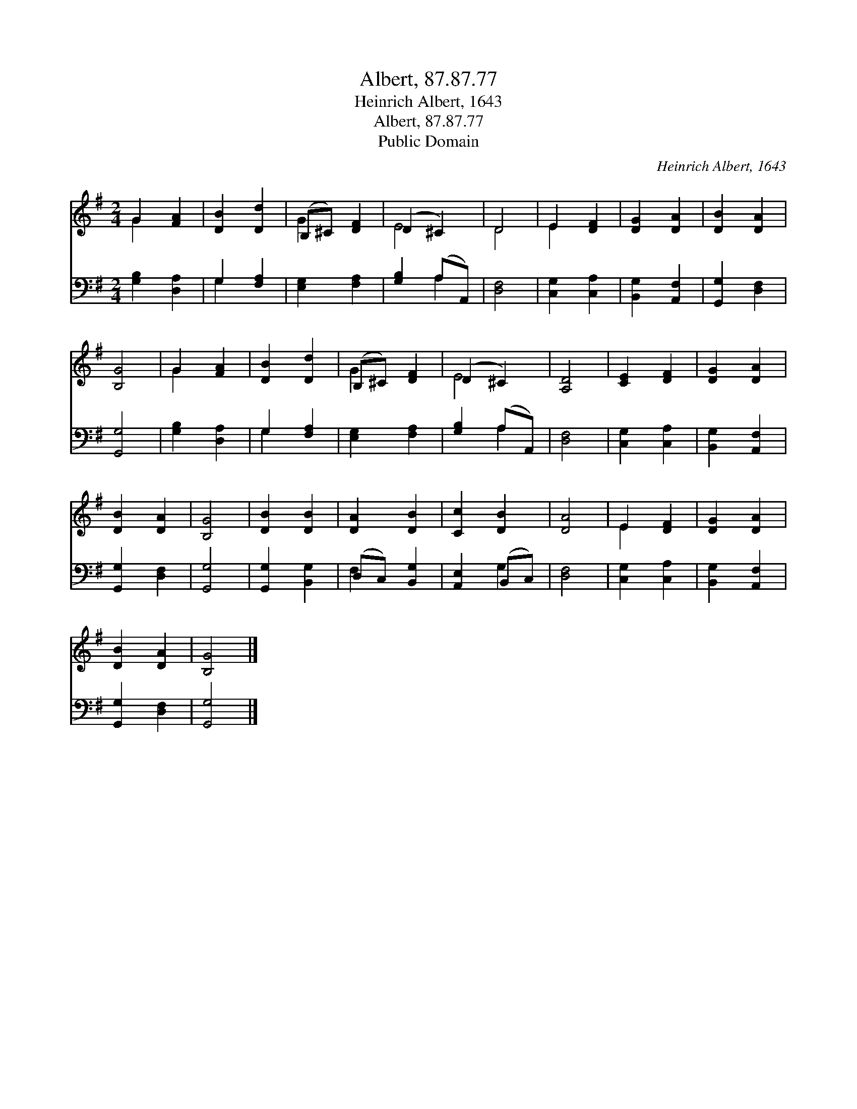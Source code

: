 X:1
T:Albert, 87.87.77
T:Heinrich Albert, 1643
T:Albert, 87.87.77
T:Public Domain
C:Heinrich Albert, 1643
Z:Public Domain
%%score ( 1 2 ) ( 3 4 )
L:1/8
M:2/4
K:G
V:1 treble 
V:2 treble 
V:3 bass 
V:4 bass 
V:1
 G2 [FA]2 | [DB]2 [Dd]2 | (B,^C) [DF]2 | (D2 ^C2) | D4 | E2 [DF]2 | [DG]2 [DA]2 | [DB]2 [DA]2 | %8
 [B,G]4 | G2 [FA]2 | [DB]2 [Dd]2 | (B,^C) [DF]2 | (D2 ^C2) | [A,D]4 | [CE]2 [DF]2 | [DG]2 [DA]2 | %16
 [DB]2 [DA]2 | [B,G]4 | [DB]2 [DB]2 | [DA]2 [DB]2 | [Cc]2 [DB]2 | [DA]4 | E2 [DF]2 | [DG]2 [DA]2 | %24
 [DB]2 [DA]2 | [B,G]4 |] %26
V:2
 G2 x2 | x4 | G2 x2 | E4 | D4 | E2 x2 | x4 | x4 | x4 | G2 x2 | x4 | G2 x2 | E4 | x4 | x4 | x4 | %16
 x4 | x4 | x4 | x4 | x4 | x4 | E2 x2 | x4 | x4 | x4 |] %26
V:3
 [G,B,]2 [D,A,]2 | G,2 [F,A,]2 | [E,G,]2 [F,A,]2 | [G,B,]2 (A,A,,) | [D,F,]4 | [C,G,]2 [C,A,]2 | %6
 [B,,G,]2 [A,,F,]2 | [G,,G,]2 [D,F,]2 | [G,,G,]4 | [G,B,]2 [D,A,]2 | G,2 [F,A,]2 | %11
 [E,G,]2 [F,A,]2 | [G,B,]2 (A,A,,) | [D,F,]4 | [C,G,]2 [C,A,]2 | [B,,G,]2 [A,,F,]2 | %16
 [G,,G,]2 [D,F,]2 | [G,,G,]4 | [G,,G,]2 [B,,G,]2 | (D,C,) [B,,G,]2 | [A,,E,]2 (B,,C,) | [D,F,]4 | %22
 [C,G,]2 [C,A,]2 | [B,,G,]2 [A,,F,]2 | [G,,G,]2 [D,F,]2 | [G,,G,]4 |] %26
V:4
 x4 | G,2 x2 | x4 | x2 A,2 | x4 | x4 | x4 | x4 | x4 | x4 | G,2 x2 | x4 | x2 A,2 | x4 | x4 | x4 | %16
 x4 | x4 | x4 | F,2 x2 | x2 G,2 | x4 | x4 | x4 | x4 | x4 |] %26

